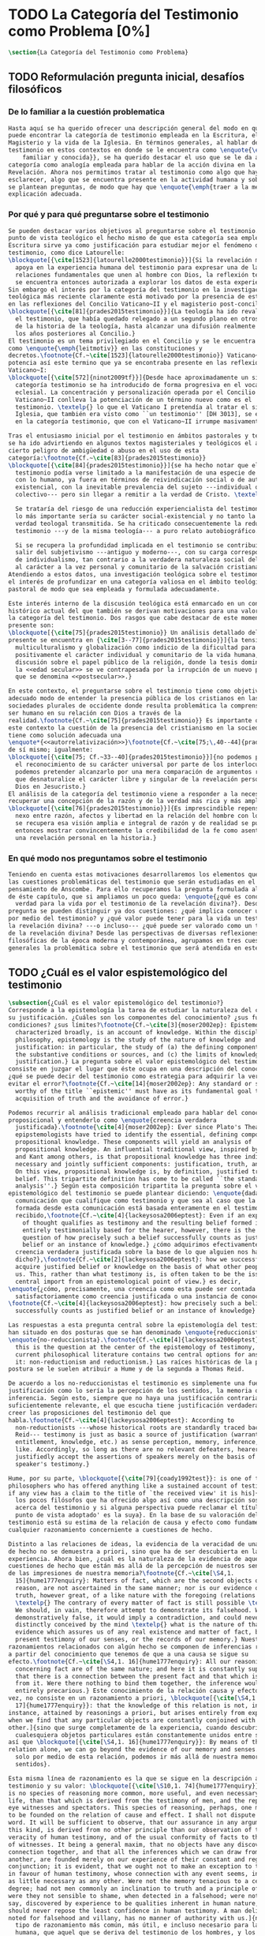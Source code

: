 #+PROPERTY: header-args:latex :tangle ../../tex/ch1/quaestio_ipsius.tex
# ------------------------------------------------------------------------------------
# Santa Teresa Benedicta de la Cruz, ruega por nosotros

* TODO La Categoría del Testimonio como Problema [0%]
#+BEGIN_SRC latex
  \section{La Categoría del Testimonio como Problema}
#+END_SRC
** TODO Reformulación pregunta inicial, desafíos filosóficos
 :LOGBOOK:
    CLOCK: [2019-04-25 Thu 16:38]--[2019-04-25 Thu 17:03] =>  0:25
    CLOCK: [2019-04-25 Thu 16:06]--[2019-04-25 Thu 16:31] =>  0:25
    CLOCK: [2019-04-25 Thu 13:18]--[2019-04-25 Thu 13:43] =>  0:25
    CLOCK: [2019-04-25 Thu 12:10]--[2019-04-25 Thu 12:35] =>  0:25
    CLOCK: [2019-04-25 Thu 11:39]--[2019-04-25 Thu 12:04] =>  0:25
    CLOCK: [2019-04-25 Thu 12:40]--[2019-04-25 Thu 13:05] =>  0:25
    CLOCK: [2019-04-24 Wed 17:33]--[2019-04-24 Wed 17:58] =>  0:25
    CLOCK: [2019-04-24 Wed 16:25]--[2019-04-24 Wed 16:50] =>  0:25
 :END:
*** De lo familiar a la cuestión problematica
#+BEGIN_SRC latex
  Hasta aquí se ha querido ofrecer una descripción general del modo en que se
  puede encontrar la categoría de testimonio empleada en la Escritura, el
  Magisterio y la vida de la Iglesia. En términos generales, al hablar del
  testimonio en estos contextos en donde se le encuentra como \enquote{\emph{cosa
      familiar y conocida}}, se ha querido destacar el uso que se le da a esta
  categoría como analogía empleada para hablar de la acción divina en la
  Revelación. Ahora nos permitimos tratar al testimonio como algo que hay que
  esclarecer, algo que se encuentra presente en la actividad humana y sobre lo que
  se plantean preguntas, de modo que hay que \enquote{\emph{traer a la mente}} una
  explicación adecuada.
#+END_SRC
*** Por qué y para qué preguntarse sobre el testimonio
#+BEGIN_SRC latex
  Se pueden destacar varios objetivos al preguntarse sobre el testimonio. Desde el
  punto de vista teológico el hecho mismo de que esta categoría sea empleada en la
  Escritura sirve ya como justificación para estudiar mejor el fenómeno del
  testimonio, como dice Latourelle:
  \blockquote[{\cite[1523]{latourelle2000testimonio}}]{Si la revelación misma se
    apoya en la experiencia humana del testimonio para expresar una de las
    relaciones fundamentales que unen al hombre con Dios, la reflexión teológica
    se encuentra entonces autorizada a explorar los datos de esta experiencia.}
  Sin embargo el interés por la categoría del testimonio en la investigación
  teológica más reciente claramente está motivado por la presencia de esta noción
  en las reflexiones del Concilio Vaticano~II y el magisterio post-conciliar:
  \blockquote[{\cite[81]{prades2015testimonio}}]{La teología ha ido revalorizando
    el testimonio, que había quedado relegado a un segundo plano en otros momentos
    de la historia de la teología, hasta alcanzar una difusión realmente masiva en
    los años posteriores al Concilio.}
  El testimonio es un tema privilegiado en el Concilio y se le encuentra presente
  como \enquote{\emph{leitmotiv}} en las constituciones y
  decretos.\footnote{Cf.~\cite[1523]{latourelle2000testimonio}} Vaticano~II
  potencia así este termino que ya se encontraba presente en las reflexiones del
  Vaticano~I:
  \blockquote[{\cite[572]{ninot2009tf}}]{Desde hace aproximadamente un siglo, la
    categoría testimonio se ha introducido de forma progresiva en el vocabulario
    eclesial. La concentración y personalización operada por el Concilio
    Vaticano~II conlleva la potenciación de un término nuevo como es el
    testimonio. \textelp{} lo que el Vaticano I pretendía al tratar el signo de la
    Iglesia, que también era visto como ``un testimonio'' [DH 3013], se encuentra
    en la categoría testimonio, que con el Vaticano~II irrumpe masivamente.}

  Tras el entusiasmo inicial por el testimonio en ámbitos pastorales y teológicos
  se ha ido advirtiendo en algunos textos magisteriales y teológicos el aviso de
  cierto peligro de ambigüedad o abuso en el uso de esta
  categoría:\footnote{Cf.~\cite[83]{prades2015testimonio}}
  \blockquote[{\cite[84]{prades2015testimonio}}]{se ha hecho notar que el
    testimonio podía verse limitado a la manifestación de una especie de seriedad
    con lo humano, ya fuera en términos de reivindicación social o de autenticidad
    existencial, con la inevitable prevalencia del sujeto ---individual o
    colectivo--- pero sin llegar a remitir a la verdad de Cristo. \textelp{}

    Se trataría del riesgo de una reducción experiencialista del testimonio, donde
    lo más importante sería su carácter social-existencial y no tanto la efectiva
    verdad teologal transmitida. Se ha criticado consecuentemente la reducción del
    testimonio ---y de la misma teología--- a puro relato autobiográfico.

    Si se recupera la profundidad implicada en el testimonio se contribuirá a
    salir del subjetivismo ---antiguo y moderno---, con su carga correspondiente
    de individualismo, tan contrario a la verdadera naturaleza social del hombre y
    al carácter a la vez personal y comunitario de la salvación cristiana.}
  Atendiendo a estos datos, una investigación teológica sobre el testimonio tiene
  el interés de profundizar en una categoría valiosa en el ámbito teológico y
  pastoral de modo que sea empleada y formulada adecuadamente.

  Este interés interno de la discusión teológica está enmarcado en un contexto
  histórico actual del que también se derivan motivaciones para una valoración de
  la categoría del testimonio. Dos rasgos que cabe destacar de este momento
  presente son:
  \blockquote[{\cite[75]{prades2015testimonio}} Un análisis detallado del contexto
  presente se encuentra en {\cite[3--77]{prades2015testimonio}}]{la tensión entre
    multiculturalismo y globalización como indicio de la dificultad para combinar
    positivamente el carácter individual y comunitario de la vida humana, y la
    discusión sobre el papel público de la religión, donde la tesis dominante de
    la <<edad secular>> se ve contrapesada por la irrupción de un nuevo paradigma
    que se denomina <<postsecular>>.}

  En este contexto, el preguntarse sobre el testimonio tiene como objetivo un
  adecuado modo de entender la presencia pública de los cristianos en las
  sociedades plurales de occidente donde resulta problemática la comprensión del
  ser humano en su relación con Dios a través de la
  realidad.\footnote{Cf.~\cite[75]{prades2015testimonio}} Es importante que en
  este contexto la cuestión de la presencia del cristianismo en la sociedad no
  tiene como solución adecuada una
  \enquote*{<<autorrelativización>>}\footnote{Cf.~\cite[75;\,40--44]{prades2015testimonio}}
  de sí mismo; igualmente:
  \blockquote[{\cite[75; Cf.~33--40]{prades2015testimonio}}]{no podemos presuponer
    el reconocimiento de su carácter universal por parte de los interlocutores ni
    podemos pretender alcanzarlo por una mera comparación de argumentos racionales
    que desnaturalice el carácter libre y singular de la revelación personal de
    Dios en Jesucristo.}
  El análisis de la categoría del testimonio viene a responder a la necesidad de
  recuperar una concepción de la razón y de la verdad más rica y más amplia;
  \blockquote[{\cite[76]{prades2015testimonio}}]{Es imprescindible repensar el
    nexo entre razón, afectos y libertad en la relación del hombre con lo real. Si
    se recupera esa visión amplia e integral de razón y de realidad se puede
    entonces mostrar convincentemente la credibilidad de la fe como asentimiento a
    una revelación personal en la historia.}
#+END_SRC
*** En qué modo nos preguntamos sobre el testimonio
#+BEGIN_SRC latex
  Teniendo en cuenta estas motivaciones desarrollaremos los elementos que componen
  las cuestiones problemáticas del testimonio que serán estudiadas en el
  pensamiento de Anscombe. Para ello recuperamos la pregunta formulada al inicio
  de éste capítulo, que si ampliamos un poco queda: \enquote{¿qué es conocer una
    verdad para la vida por el testimonio de la revelación divina?}. Desde esta
  pregunta se pueden distinguir ya dos cuestiones: ¿qué implica conocer una verdad
  por medio del testimonio? y ¿qué valor puede tener para la vida un testimonio de
  la revelación divina? ---o incluso--- ¿qué puede ser valorado como un testimonio
  de la revelación divina? Desde las perspectivas de diversas reflexiones
  filosóficas de la época moderna y contemporánea, agrupamos en tres cuestiones
  generales la problemática sobre el testimonio que será atendida en este estudio.
#+END_SRC
** TODO ¿Cuál es el valor espistemológico del testimonio
#+BEGIN_SRC latex
  \subsection{¿Cuál es el valor epistemológico del testimonio?}
  Corresponde a la epistemología la tarea de estudiar la naturaleza del conocer y
  su justificación. ¿Cuáles son los componentes del conocimiento? ¿sus fuentes o
  condiciones? ¿sus límites?\footnote{Cf.~\cite[3]{moser2002ep}: Epistemology,
    characterized broadly, is an account of knowledge. Within the discipline of
    philosophy, epistemology is the study of the nature of knowledge and
    justification: in particular, the study of (a) the defining components, (b)
    the substantive conditions or sources, and (c) the limits of knowledge and
    justification.} La pregunta sobre el valor epistemológico del testimonio
  consiste en juzgar el lugar que éste ocupa en una descripción del conocimiento;
  ¿qué se puede decir del testimonio como estrategia para adquirir la verdad y
  evitar el error?\footnote{Cf.~\cite[14]{moser2002ep}: Any standard or strategy
    worthy of the title ``epistemic'' must have as its fundamental goal the
    acquisition of truth and the avoidance of error.}

  Podemos recurrir al análisis tradicional empleado para hablar del conocimiento
  proposicional y entenderlo como \enquote{creencia verdadera
    justificada}.\footnote{\cite[4]{moser2002ep}: Ever since Plato's Theaetetus,
    epipstemologists have tried to identify the essential, defining components of
    propositional knowledge. These components will yield an analysis of
    propositional knowledge. An influential traditional view, inspired by Plato
    and Kant among others, is that propositional knowledge has three individually
    necessary and jointly sufficient components: justification, truth, and belief.
    On this view, propositional knowledge is, by definition, justified true
    belief. This tripartite definition has come to be called ``the standard
    analysis''.} Según esta composición tripartita la pregunta sobre el valor
  epistemológico del testimonio se puede plantear diciendo: \enquote{dada una
    comunicación que cualifique como testimonio y que sea al caso que la creencia
    formada desde esta comunicación está basada enteramente en el testimonio
    recibido,\footnote{Cf.~\cite[4]{lackeysosa2006eptest}: Even if an expression
      of thought qualifies as testimony and the resulting belief formed is
      entirely testimonially based for the hearer, however, there is the further
      question of how precisely such a belief successfully counts as justified
      belief or an instance of knowledge.} ¿cómo adquirimos efectivamente una
    creencia verdadera justificada sobre la base de lo que alguien nos ha
    dicho?},\footnote{Cf.~\cite[2]{lackeysosa2006eptest}: how we successfully
    acquire justified belief or knowledge on the basis of what other people tell
    us. This, rather than what testimony is, is often taken to be the issue of
    central import from an epistemological point of view.} es decir,
  \enquote{¿cómo, precisamente, una creencia como esta puede ser contada
    satisfactoriamente como creencia justificada o una instancia de conocimiento?}
  \footnote{Cf.~\cite[4]{lackeysosa2006eptest}: how precisely such a belief
    successfully counts as justified belief or an instance of knowledge}

  Las respuestas a esta pregunta central sobre la epistemología del testimonio se
  han situado en dos posturas que se han denominado \enquote{reduccionista} y
  \enquote{no-reduccionista}.\footnote{Cf.~\cite[4]{lackeysosa2006eptest}: Indeed,
    this is the question at the center of the epistemology of testimony, and the
    current philosophical literature contains two central options for answering
    it: non-reductionism and reductionism.} Las raíces históricas de la primera
  postura se le suelen atribuir a Hume y de la segunda a Thomas Reid.

  De acuerdo a los no-reduccionistas el testimonio es simplemente una fuente de
  justificación como lo sería la percepción de los sentidos, la memoria o la
  inferencia. Según esto, siempre que no haya una justificación contraria
  suficientemente relevante, el que escucha tiene justificación verdadera para
  creer las proposiciones del testimonio del que
  habla.\footnote{Cf.~\cite[4]{lackeysosa2006eptest}: According to
    non-reductionists ---whose historical roots are standardly traced back to
    Reid--- testimony is just as basic a source of justification (warrant,
    entitlement, knowledge, etc.) as sense perception, memory, inference, and the
    like. Accordingly, so long as there are no relevant defeaters, hearers can
    justifiedly accept the assertions of speakers merely on the basis of a
    speaker's testimony.}

  Hume, por su parte, \blockquote[{\cite[79]{coady1992test}}: is one of the few
  philosophers who has offered anything like a sustained account of testimony and
  if any view has a claim to the title of `the received view' it is his]{es uno de
    los pocos filósofos que ha ofrecido algo así como una descripción sostenida
    acerca del testimonio y si alguna perspectiva puede reclamar el título de `el
    punto de vista adoptado' es la suya}. En la base de su valoración del
  testimonio está su estima de la relación de causa y efecto como fundamento de
  cualquier razonamiento concerniente a cuestiones de hecho.

  Distinto a las relaciones de ideas, la evidencia de la veracidad de una cuestión
  de hecho no se demuestra a priori, sino que ha de ser descubierta en la
  experiencia. Ahora bien, ¿cuál es la naturaleza de la evidencia de aquellas
  cuestiones de hecho que están más allá de la percepción de nuestros sentidos o
  de las impresiones de nuestra memoria?\footnote{Cf.~\cite[\S4,1.
    15]{hume1777enquiry}: Matters of fact, which are the second objects of human
    reason, are not ascertained in the same manner; nor is our evidence of their
    truth, however great, of a like nature with the foregoing (relations of ideas)
    \textelp{} The contrary of every matter of fact is still possible \textelp{}
    We should, in vain, therefore attempt to demonstrate its falsehood. Were it
    demonstratively false, it would imply a contradiction, and could never be
    distinctly conceived by the mind \textelp{} what is the nature of that
    evidence which assures us of any real existence and matter of fact, beyond the
    present testimony of our senses, or the records of our memory.} Nuestros
  razonamientos relacionados con algún hecho se componen de inferencias realizadas
  a partir del conocimiento que tenemos de que a una causa se sigue su
  efecto.\footnote{Cf.~\cite[\S4,1. 16]{hume1777enquiry}: All our reasonings
    concerning fact are of the same nature; and here it is constantly supposed
    that there is a connection between the present fact and that which is inferred
    from it. Were there nothing to bind them together, the inference would be
    entirely precarious.} Este conocimiento de la relación causa y efecto, a su
  vez, no consiste en un razonamiento a priori, \blockquote[{\cite[\S4,1.
    17]{hume1777enquiry}}: that the knowledge of this relation is not, in any
  instance, attained by reasonings a priori, but arises entirely from experience,
  when we find that any particular objects are constantly conjoined with each
  other.]{sino que surge completamente de la experiencia, cuando descubrimos que
    cualesquiera objetos particulares están constantemente unidos entre sí}. Es
  así que \blockquote[{\cite[\S4,1. 16]{hume1777enquiry}}: By means of that
  relation alone, we can go beyond the evidence of our memory and senses.]{tan
    solo por medio de esta relación, podemos ir más allá de nuestra memoria y
    sentidos}.

  Esta misma línea de razonamiento es la que se sigue en la descripción acerca del
  testimonio y su valor: \blockquote[{\cite[\S10,1. 74]{hume1777enquiry}}: there
  is no species of reasoning more common, more useful, and even necessary to human
  life, than that which is derived from the testimony of men, and the reports of
  eye witnesses and spectators. This species of reasoning, perhaps, one may deny
  to be founded on the relation of cause and effect. I shall not dispute about a
  word. It will be sufficient to observe, that our assurance in any argument of
  this kind, is derived from no other principle than our observation of the
  veracity of human testimony, and of the usual conformity of facts to the reports
  of witnesses. It being a general maxim, that no objects have any discoverable
  connection together, and that all the inferences which we can draw from one to
  another, are founded merely on our experience of their constant and regular
  conjunction; it is evident, that we ought not to make an exception to this maxim
  in favour of human testimony, whose connection with any event seems, in itself,
  as little necessary as any other. Were not the memory tenacious to a certain
  degree; had not men commonly an inclination to truth and a principle of probity;
  were they not sensible to shame, when detected in a falsehood; were not these, I
  say, discovered by experience to be qualities inherent in human nature, we
  should never repose the least confidence in human testimony. A man delirious, or
  noted for falsehood and villany, has no manner of authority with us.]{no hay un
    tipo de razonamiento más común, más útil, e incluso necesario para la vida
    humana, que aquel que se deriva del testimonio de los hombres, y los informes
    de testigos oculares y espectadores. Quizá uno pueda negar que esta clase de
    razonamiento esté fundada en la relación de causa y efecto. No discutiré por
    una palabra. Será suficiente observar, que nuestra confianza en un argumento
    de este tipo, no se deriva de otro principio que el de nuestra observación de
    la veracidad del testimonio humano, y la correspondencia habitual de los
    hechos con los informes de los testigos. Siendo esto una máxima general, que
    ningún caso de objetos tienen alguna conexión entre sí que pueda ser
    descubierta, y que todas las inferencias que podamos sacar de uno por el otro,
    son fundadas meramente en nuestra experiencia de su constante y regular
    conjunción; es evidente, que no deberíamos hacer una excepción a esta máxima
    en favor del testimonio humano, cuya conexión con cualquier evento parece, en
    sí misma, tan poco necesaria como cualquier otra. Si la memoria no fuera tenaz
    en cierto grado; si no tuvieran los hombres comúnmente una inclinación a la
    verdad y un principio de honradez; si no fueran sensibles a la vergüenza,
    cuando son descubiertos en la mentira; digo yo, si éstas no fueran cualidades
    que la experiencia descubre como inherentes a la naturaleza humana, jamas
    tendríamos la menor confianza en el testimonio humano. Un hombre delirante, o
    notorio por mentiroso o villano, no tiene ninguna clase de autoridad entre
    nosotros.}

  Así como nuestra habitual experiencia de la relación de causa y efecto nos
  permite hacer inferencias acerca de las cuestiones de hecho que están más allá
  de nuestros sentidos, la conformidad que usualmente experimentamos entre los
  hechos y el informe que un testigo nos da de ellos nos permite inferir su
  veracidad. Según el análisis ofrecido por C.\,A.\,J.~Coady, la teoría de Hume:
  \blockquote[{\cite[79]{coady1992test}}: constitutes a reduction of testimony as
  a form of evidence or support to the status of a species (one might almost say,
  a mutation) of inductive inference. And, again, in so far as inductive inference
  is reduced by Hume to a species of observation and consequences attendant upon
  observations, then in a like fashion testimony meets the same fate.]{constituye
    una reducción del testimonio como una forma de evidencia o fundamento al
    estatuto de una especie (uno podría casi decir, una mutación) de inferencia
    inductiva. Y, una vez más, en tanto que la inferencia inductiva queda reducida
    por Hume a una especie de observación y consecuencias relacionadas con las
    observaciones, en consecuencia igualmente el testimonio corre la misma suerte}
  La valoración epistemológica del testimonio y la perspectiva ofrecida por Hume
  nos deja así con un primer desafío:
  \blockquote[{\cite[294]{prades2015testimonio}}]{en la vida social cabe aceptar
    un conocimiento por testimonio a condición de que su grado de certeza se
    limite a la probabilidad, y a condición de que pueda ser siempre reconducido a
    una verificación por conocimiento directo}.

  Será interesante hacer notar aquí que el desafío expresado por Hume en la época
  moderna no deja de ser un reto en la época contemporanea. El mismo Coady lo
  constata cuando narra la acogida del tema del testimonio en los ámbitos en donde
  plantea la discusión:
  \blockquote[{\cite[vii]{coady1992test}}: When I began reading papers on the
  subject, my audiences mostly reacted with incomprehension, or the sort of
  disbelief evoked by denials of the merest common sense. Gradually, the climate
  of thought has changed and there is now more sympathy for the view that
  testimony is a prominent and underexplored epistemological landscape, although
  what sort of feature it is and how largely it looms are still naturally matters
  for disagreement.]{Cuando comencé a ofrecer lecciones sobre este tema, las
    audiencias mayormente reaccionaban con incomprensión, o el tipo de
    incredulidad evocada por rechazos del más básico sentido común. Gradualmente,
    el clima del pensamiento ha cambiado y ahora hay más simpatía para el punto de
    vista de que el testimonio es un campo epistemológico prominente y poco
    explorado, aunque en qué tipo de rasgo consiste y con cuánta magnitud se
    impone son todavía cuestiones en debate.}
  De igual interés es también aquí el informe de Coady sobre las discusiones de
  Anscombe que generaron en él motivaciones para estudiar el testimonio:
  \blockquote[{\cite[vii]{coady1992test}}: I first began thinking about the
  epistemological status of testimony in the 1960s when writing a thesis at Oxford
  on issues in the theory of perception. \textelp{} I recall being intrigued by
  some remarks of Elizabeth Anscombe on the topic during her lectures on the
  empiricists \textelp{}]{Empecé por primera vez a pensar sobre la situación
    epistemológica del testimonio en los años 60 cuando estuve escribiendo una
    tesis en Oxford sobre problemas en la teoría de la percepción. \textelp{}
    Recuerdo haber quedado intrigado por algunas afirmaciones de Elizabeth
    Anscombe sobre el tema durante sus lecciones sobre los empiristas \textelp{}}

  Estas consideraciones añaden algunos elementos a nuestra cuestión inicial.
  Conocer una verdad para la vida desde el testimonio implica que pueda obtenerse
  una creencia verdadera justificada basada en lo que una persona ha comunicado.
  La visión de Hume es que la evidencia que puede ofrecer un testimonio para
  justificar una creencia no es mayor que la probabilidad y esta evidencia está
  basada en la inferencia que nos permite la habitual experiencia de que el
  testimonio comunicado y la verdad de los hechos suelen ir unidos. Más adelante
  veremos qué tiene que decir Anscombe ante este desafío. Todavía podemos plantear
  una segunda cuestión; esta vez relacionada con la segunda parte de nuestra
  pregunta original.
#+END_SRC
** TODO ¿Hay justificación para valorar un hecho histórico como atestación divina?
#+BEGIN_SRC latex
  \subsection{¿Hay justificación para valorar un hecho histórico como
    atestación divina?}
  El contexto de la reflexión de Hume sobre el testimonio es precisamente el de la
    creencia en los milagros. La preocupación de Hume es que el \enquote{hombre
    sabio} pueda verificar sus creencias de modo que no sea víctima de
  \enquote{engaños supersticiosos}. Para esto, estima, que ha encontrado un
  argumento que servirá para distinguir la superstición de
  la verdad.\footnote{\cite[\S10,1. 73]{hume1777enquiry}: I flatter myself, that I
    have discovered an argument of a like nature, which, if just, will, with the
    wise and learned, be an everlasting check to all kinds of superstitious
    delusion, and consequently will be useful as long as the world endures.} Dice:

  \blockquote[{\cite[\S10,1. 73]{hume1777enquiry}}: in our reasonings concerning
  matter of fact, there are all imaginable degrees of assurance, from the highest
  certainty to the lowest species of moral evidence. A wise man, therefore,
  proportions his belief to the evidence]{en nuestros razonamientos concernientes
    a cuestiones de hecho, se dan todos los grados imaginables de seguridad, desde la
    certeza más alta hasta las especies más bajas de evidencia moral. Un hombre
    sabio, por tanto, adecua su creencia a la evidencia}.

  Entonces sugiere un criterio que permite ajustar las creencias
  a la evidencia:

  \blockquote[{\cite[\S10,1. 77]{hume1777enquiry}}: `That no testimony is
  sufficient to establish a miracle, unless the testimony be of such a kind, that
  its falsehood would be more miraculous than the fact which it endeavours to
  establish; and, even in that case, there is a mutual destruction of arguments;
  and the superior only gives us an assurance suitable to that degree of force
  which remains after deducting the inferior.']{`Que ningún testimonio es
    suficiente para establecer un milagro, excepto si el testimonio es de tal
    tipo, que su falsedad sea más milagrosa que el hecho que se esfuerza por
    establecer; e, incluso en este caso, hay una mutua destrucción de argumentos;
    y el superior sólo nos da certeza apropiada al grado de fuerza que permanece
    después de restar el inferior.'}

  Esto tiene como consecuencia que lo razonable sea abandonar la razonabilidad de
  las verdades cristianas, comprendiendo que solo pueden ser contempladas desde la
  fe. Empleando su criterio ofrece una valoración de la revelación de la escritura
  como sigue:

  \blockquote[{\cite[\S10,1. 89]{hume1777enquiry}}: I am the better pleased with
  the method of reasoning here delivered, as I think it may serve to confound
  those dangerous friends, or disguised enemies to the Christian religion, who
  have undertaken to defend it by the principles of human reason. Our most holy
  religion is founded on faith, not on reason; and it is a sure method of exposing
  it, to put it to such a trial as it is by no means fitted to endure. To make
  this more evident, let us examine those miracles related in Scripture; and, not
  to lose ourselves in too wide a field, let us confine ourselves to such as we
  find in the Pentateuch, which we shall examine according to the principles of
  these pretended Christians, not as the word or testimony of God himself, but as
  the production of a mere human writer and historian. Here then we are first to
  consider a book, presented to us by a barbarous and ignorant people, written in
  an age when they were still more barbarous, and in all probability long after
  the facts which it relates, corroborated by no concurring testimony, and
  resembling those fabulous accounts which every nation gives of its origin. Upon
  reading this book, we find it full of prodigies and miracles. It gives an
  account of a state of the world and of human nature entirely different from the
  present: of our fall from that state; of the age of man extended to near a
  thousand years; of the destruction of the world by a deluge; of the arbitrary
  choice of one people, as the favourites of heaven, and that people the
  countrymen of the author; of their deliverance from
  bondage by prodigies the most astonishing imaginable.\\
  I desire any one to lay his hand upon his heart, and, after a serious
  consideration, declare, whether he thinks that the falsehood of such a book,
  supported by such a testimony, would be more extraordinary and miraculous than
  all the miracles it relates; which is, however, necessary to make it be received
  according to the measures of probability above established.]{Estoy más
    satisfecho con el método de razonar aquí expuesto, pues pienso que puede
    servir para confundir esos amigos peligrosos, o los enemigos disfrazados de la
    religión Cristiana, que se han propuesto defenderla con los principios de la
    razón humana. Nuestra más sagrada religión se funda en la fe, no en la razón;
    y es un modo seguro de exponerla, el someterla a una prueba que de ningún modo
    está capacitada para soportar. Para hacer esto más evidente examinemos los
    milagros relatados en la escritura y, para no perdernos en un campo demasiado
    amplio, limitémonos a los que encontramos en el Pentatéuco, que examinaremos
    de acuerdo con los principios de aquellos supuestos Cristianos, no como la
    palabra o testimonio de Dios mismo, sino como la producción de un mero
    escritor e historiador humano. Aquí entonces hemos de considerar primero un
    libro que un pueblo bárbaro e ignorante nos presenta, escrito en una edad aún
    más bárbara y, con toda probabilidad, mucho después de los hechos que relata,
    no corroborado por testimonio concurrente alguno, y asemejándose a las
    narraciones fabulosas que toda nación da de su origen. Al leer este libro, lo
    encontramos lleno de prodigios y milagros. Ofrece un relato del estado del
    mundo y de la naturaleza humana totalmente distinto al presente: de nuestra
    pérdida de aquella condición; de la edad del hombre que alcanza a casi mil
    años; de la destrucción del mundo por un diluvio; de la elección arbitraria de
    un pueblo como el favorito del cielo y que dicho pueblo lo componen los
    compatriotas del autor; de su liberación de la servidumbre por los prodigios
    más asombrosos que se puede uno imaginar.

    Invito a cualquiera a que ponga su mano sobre el corazón, y, tras seria
    consideración, declare, si piensa que la falsedad de tal libro, apoyado por
    tal testimonio, sería más extraordinaria y milagrosa que todos los milagros
    que narra; lo cual, sin embargo, es necesario para que sea aceptado de acuerdo
    con las medidas de probabilidad arriba establecidas.}

  ¿Se puede afirmar que sería más \enquote{milagrosa} la falsedad de los milagros
  que atestigua la escritura? La posibilidad de recibir este testimonio como
  evidencia de alguna verdad descansaría sobre esta condición y una persona
  razonable debería medir la probabilidad de veracidad de estos relatos teniendo
  en cuenta que el estado de las cosas que describe es distinto al que
  experimentamos en el presente.

  En una línea similar de pensamiento encontramos las reflexiones de
  G.\,E.~Lessing. Dos cuestiones expresadas en \emph{On the proof of the spirit
    and of power} merecen ser destacadas:

  \blockquote[The problem is that reports of fulfilled prophecies are not
  fullfiled prophecies; that reports of miracles are not miracles. These, the
  prophecies fulfilled before my eyes, the miracles that occur before my eyes, are
  immediate in their effect. But those---the reports of fulfilled prophecies and
  miracles, have to work through a medium which takes away all their force]{El
    problema es que las noticias de profecías cumplidas no son profecías
    cumplidas; que las noticias de milagros no son milagros. Estas, las profecías
    cumplidas ante mis ojos, los milagros que ocurren ante mis ojos, son
    inmediatos en su efecto. Pero esas---las noticias de profecías y milagros,
    tienen que pasar trabajosamente por un medio que les arrebata toda su fuerza}

  Lo que debería tener la fuerza para justificar la credibilidad queda debilitado
  por su medio de transmisión, entonces
  \blockquote[the problem is that this proof of the spirit and of power no longer
  has any spirit or power, but has sunk to the level of human testimonies of
  spirit and power]{el problema es que esta prueba en espíritu y fuerza ya no
    tiene ningún espíritu ni fuerza, sino que se ha hundido al nivel de
    testimonios humanos de espíritu y de fuerza}.

  Tal como lo plantea Lessing y teniendo en cuenta el criterio propuesto por Hume,
  el testimonio, en tanto que dinamismo humano, no tiene fuerza suficiente para
  justificar razonablemente creencias sobre Dios como verdadero conocimiento. Esta
  objeción nos lleva a la siguiente:
  \blockquote[the reports which we have of these prophecies and miracles are as
  reliable as historical truths can ever be \textelp{} But if they are as reliable
  as this, why are they treated as if they were infinitely more reliable?
  \textelp{} If no historical truth can be demonstrated, then nothing can be
  demonstrated by means of historical truths. That is: \emph{accidental truths of
    history can never become proof of necessary truths of reason.}]{las noticias
    que tenemos de estas profecías y milagros son tan fiables como lo puedan
    llegar a ser las verdades históricas \textelp{} Pero si son tan fiables como
    éstas, ¿por qué son tratadas como si fueran infinitamente más fiables?
    \textelp{} Si ninguna verdad histórica puede ser demostrada, entonces nada
    puede ser demostrado por medio de verdades históricas. Esto es: \emph{verdades
      contingentes de la historia nunca pueden llegar a ser demostración de
      verdades de razón necesarias}}

  El punto que Lessing señala es infranqueable para él y para su intento de
  comprometerse con la verdad que la creencia cristiana pretende comunicar. La
  singularidad de la persona y obra de Jesús como manifestación de la realidad de
  Dios pierde para él toda su fuerza, puesto que no puede estimar estas verdades
  históricas como fundamento para una verdad necesaria como lo es la verdad de
  Dios. Esto nos deja con un problema adicional:
  \blockquote[{\cite[294]{prades2015testimonio}}]{no se puede tener conocimiento
    directo de milagros y profecías \textelp{} no se puede aceptar una
    comunicación divina que no sea inmediatamente dirigida al individuo}.

  Este desafío viene a poner en cuestión que un hecho histórico de la vida
  personal o colectiva pueda ser estimado como testimonio del absoluto. La
  revelación de Dios por medio de testigos no es un fenómeno que tenga
  justificación razonable para su veracidad, y por tanto sólo puede ser acogida
  por una fe desconectada de la razón.
#+END_SRC
** TODO ¿Tiene carácter veritativo el lenguaje teológico?
#+BEGIN_SRC latex
    \subsection{¿Tiene carácter veritativo el lenguaje teológico?}
    Un tercer punto de nuestra problemática está representado en la crítica al
    lenguaje religioso planteada por el Círculo de Viena. Este fenómeno cultural fue
    una corriente de renovación del positivismo y empirismo sostenido por el interés
    de univocidad semántica en los terminos empleados por las ciencias, la busqueda
    de rigor lógico-sintáctico en los sistemas científicos y un frenético intento de
    verificación empírica como justificación de las proposiciones
    veritativas.\footnote{Cf.~\cite[152]{dominguez2009at}} Desde la perspectiva de
    esta corriente, los discursos metafísicos, entre ellos la teología, eran
    considerados como una forma de especulación incontrolada.

    En su \emph{Introduction to Wittgenstein's Tractatus}, Anscombe describe de modo
    general la actitud del Círculo como aplicación de una de las afirmaciones
    principales de esta obra: \blockquote[{\cite[150]{anscombe1959iwt}}: Probably
    the best known thesis of the \emph{Tractatus} is that `metaphysical' statements
    are nonsensical, and that the only sayable things are propositions of natural
    sciences (6.53). Now natural science is surely the sphere of the empirically
    discoverable; and the `empirically discoverable' is the same as `what can be
    verified by the senses'. The passage therefore suggests the following quick and
    easy way of dealing with `metaphysical' propositions: what sense-observations
    would verify and falsify them? If none, then they are senseless. This was the
    method of criticism adopted by the Vienna Circle and in this country by
    Professor A.J.Ayer.]{Probablemente la tesis más conocida del \emph{Tractatus} es
      que las afirmaciones `metafísicas' no tienen sentido, y que las únicas cosas
      que pueden afirmarse son las proposiciones de las ciencias naturales (6.53).
      Ahora ciencia natural es ciertamente el ámbito de lo que puede ser descubierto
      empíricamente; y `lo que puede ser descubierto empíricamente' es lo mismo que
      `lo que puede ser verificado por los sentidos'. El pasaje entonces sugiere el
      siguiente modo fácil y rápido para lidiar con las proposiciones `metafísicas':
      ¿qué observaciones-sensoriales las verificarían o falsificarían? Si ninguna,
      entonces son sin-sentido. Este fue el método adoptado por el Círculo de Viena
      y en este país por el Professor A.J.Ayer.}

    Las expresiones de A.J. Ayer manifiestan la aplicación del método antes sugerido
    de modo que no solo no es posible demostrar de la existencia de un dios
    trascendente, sino incluso resulta imposible demostrar su probabilidad:
    \blockquote[{\cite[155]{dominguez2009at}}]{Si la existencia de tal dios fuese
      probable, la proposición de que existiera sería una hipótesis empírica. Y, en
      ese caso, sería posible deducir de ella, y de otras hipótesis científicas,
      ciertas proposiciones experienciales que no fuesen deducibles de esas otras
      hipótesis solas. Pero, en realidad esto no es posible. [\ldots] Porque decir
      que ``Dios existe'' es realizar una expresión metafísica que no pude ser ni
      verdadera ni falsa. Y, según el mismo criterio, ninguna oración que pretenda
      describir la naturaleza de un Dios trascendente puede poseer ninguna
      significación literal.} Esta crítica, entonces, no se limita a cuestionar la
    justificación que pueda tener la creencia en Dios o las afirmaciones religiosas,
    sino que pone en duda la posibilidad de emplear este lenguaje como uno cuyas
    proposiciones comunican algún conocimiento:
    \blockquote[{\cite[155]{dominguez2009at}}]{La crítica del Círculo de Viena no se
      suma al ``Dios ha muerto'' de Nietzsche, sino que va aún más allá: lo que ha
      muerto es la misma palabra: ``Dios''. Nos encontramos ante lo que podemos
      considerar una nueva y refinada especie de ateísmo: el ateísmo semántico. Esta
      forma de ateísmo se sustenta en un equivocismo hermenéutico. No cabe comparar,
      arguyen los equivocistas, los nombres de supuestas realidades trascendentes
      con los de las realidades empíricas.}

    Anscombe advierte, sin embargo que \blockquote[{\cite[150]{anscombe1959iwt}}:
    There are certain difficulties about ascribing this doctrine to the
    \emph{Tractatus}. There is nothing about sensible verification there.]{Hay
      ciertas dificultades para adscribir esta doctrina al \emph{Tractatus}. No hay
      nada sobre verificación sensible ahí}. Ciertamente, a juicio de Anscombe, la
    metodología creada por el Círculo de Viena no se corresponde con la tesis del
    \emph{Tractatus}. Tampoco va en sintonía con los objetivos de Wittgenstein en su
    esfuerzo por purificar la metodología filosófica:
    \blockquote[{\cite[152]{anscombe1959iwt}}: `Psychology is no more akin to
    philosophy than any other natural science. Theory of knowledge is the philosophy
    of psychology' (4.1121). In this passage Wittgenstein is trying to break the
    dictatorial control over the rest of philosophy that had long been exercised by
    what is called theory of knowledge---that is, by the philosophy of sensation,
    perception, imagination, and, generally, of `experience'. He did not succeed. He
    and Frege avoided making theory of knowledge the cardinal theory of philosophy
    simply by cutting it dead; by doing none, and concentrating on the philosophy of
    logic. But the influence of the \emph{Tractatus} produced logical positivism,
    whose main doctrine is `verificationism'; and in that doctrine theory of
    knowledge once more reigned supreme, and a prominent position was given to the
    test for significance by asking for the observations that would verify a
    statement.]{`La psicológia no es más semejante a la filosofía que cualquier otra
      ciencia natural. La teoría del conocimiento es filosofía de la psicología'
      (4.1121). En este pasaje Wittgenstein esta tratando de romper el control
      dictatorial sobre el resto de la filosofía que por largo tiempo ha sido
      ejercido por lo que se llama teoría del conocimiento---esto es, por la
      filosofía de la sensación, percepción, imaginación, y, en general, de la
      experiencia. No tuvo éxito. Él y Frege evitaron hacer de la teoría del
      conocimiento la teoría cardinal de la filosofía simplemente al no alimentarla;
      al no hacer ninguna, y concentrándose en la filosofía de la lógica. Sin
      embargo la influencia del \emph{Tractatus} produjo el positivismo lógico, cuya
      doctrina principal es el `verificacionismo'; y en esa doctrina la teoría del
      conocimiento una vez más reinó, y una posición prominente se le dio a la
      prueba sobre la significación por el requisito de observaciones que pudieran
      verificar una afirmación.}

    La influencia del Círculo de Viena, sin embargo, fue notable y las posturas de
    las reflexiones sucesivas fueron diversas. A. Flew propuso que dado que el
    lenguaje teológico no es falseable, tampoco es susceptible de afirmar alguna
    verdad o conocimiento proposicional.\footnote{Cf.~\cite[27--30]{conesa1994cc}}
    R.M.Hare consideró el lenguaje religioso como uno evocativo, más que
    informativo.\footnote{Cf.~\cite[35--36]{conesa1994cc}} Van Buren consideró
    artificial la posibilidad de un antagonismo entre la Ciencia y la Teología
    puesto que: \blockquote[{\cite[156]{dominguez2009at}}]{el lenguaje de la Ciencia
      y el de la teología pertenencen a dos ámbitos tan distintos entre sí
      ---equívocos--- que al carecer de una semántica común, hasta la rivalidad
      resultaría artificial. Poniendo un ejemplo analógico: igual que no es posible
      oponer ``voltios'' a ``sentimientos'', no es posible hacer entrar en conflicto
      la Ciencia con la Metafísica. ¿Es en verdad esto sostenible?}

    Los desafíos que representan las discusiones del Círculo de Viena vienen a
    ofrecernos la pregunta ¿es cognoscitivo el lenguaje religioso? Esto no es una
    pregunta sobre si es significativo como lo pudiera ser el lenguaje poético o
    mítico, sino específicamente si es susceptible de ser verdadero o falso. ¿Existe
    un conocimiento religioso? ¿Cúal es su
    valor?\footnote{Cf.~\cite[23]{conesa1994cc}} La pregunta se dirige
    específicamente hacia el lenguaje del testimonio. ¿Puede significar algo? ¿Puede
    comunicar un conocimiento? Un ejemplo propuesto por Anscombe tiene que ver con
    la ocasión de enseñar a un niño sobre la transubstanciación, para ello es útil
    señalar lo que ocurre y decir cómo está haciendose presente Jesús y cómo hemos
    de reaccionar. Al hacer esto \blockquote[{\cite[21]{conesa1994cc}}]{le está
      enseñando una técnica, a la vez que le abre a un modo de relación con Dios y
      le enseña parte del mensaje revelado. Estos modos de conocimiento no solo
      están vinculados, sino también en una íntima relación: el saber proposicional
      conduce a conocer, éste a saber obrar, y viceversa.}

    Será en el pensamiento de Elizabeth Anscombe donde investigaremos respuestas y
    discusiones en torno a estas cuestiones problemáticas de la categoría del
    testimonio. Antes de entrar en este análisis resultará útil hacer un recorrido
    general por la vida, obra y pensamiento de Anscombe.
#+END_SRC
* [Local Variables]
# Local Variables:
# mode: org
# mode: auto-fill
# word-wrap:t
# truncate-lines: t
# org-hide-emphasis-markers: t
# End:
